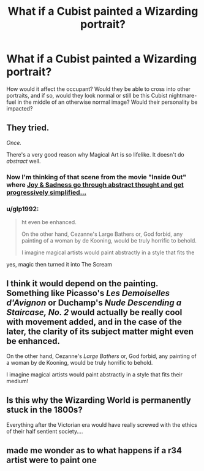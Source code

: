 #+TITLE: What if a Cubist painted a Wizarding portrait?

* What if a Cubist painted a Wizarding portrait?
:PROPERTIES:
:Author: WhosThisGeek
:Score: 28
:DateUnix: 1611274206.0
:DateShort: 2021-Jan-22
:FlairText: Prompt/Discussion
:END:
How would it affect the occupant? Would they be able to cross into other portraits, and if so, would they look normal or still be this Cubist nightmare-fuel in the middle of an otherwise normal image? Would their personality be impacted?


** They tried.

/Once./

There's a very good reason why Magical Art is so lifelike. It doesn't do /abstract/ well.
:PROPERTIES:
:Author: will1707
:Score: 28
:DateUnix: 1611279946.0
:DateShort: 2021-Jan-22
:END:

*** Now I'm thinking of that scene from the movie "Inside Out" where [[https://www.youtube.com/watch?v=dROx9Djr7mk][Joy & Sadness go through abstract thought and get progressively simplified...]]
:PROPERTIES:
:Author: wille179
:Score: 3
:DateUnix: 1611332264.0
:DateShort: 2021-Jan-22
:END:


*** u/glp1992:
#+begin_quote
  ht even be enhanced.

  On the other hand, Cezanne's Large Bathers or, God forbid, any painting of a woman by de Kooning, would be truly horrific to behold.

  I imagine magical artists would paint abstractly in a style that fits the
#+end_quote

yes, magic then turned it into The Scream
:PROPERTIES:
:Author: glp1992
:Score: 2
:DateUnix: 1611335764.0
:DateShort: 2021-Jan-22
:END:


** I think it would depend on the painting. Something like Picasso's /Les Demoiselles d'Avignon/ or Duchamp's /Nude Descending a Staircase, No. 2/ would actually be really cool with movement added, and in the case of the later, the clarity of its subject matter might even be enhanced.

On the other hand, Cezanne's /Large Bathers/ or, God forbid, any painting of a woman by de Kooning, would be truly horrific to behold.

I imagine magical artists would paint abstractly in a style that fits their medium!
:PROPERTIES:
:Author: therealemacity
:Score: 10
:DateUnix: 1611283670.0
:DateShort: 2021-Jan-22
:END:


** Is this why the Wizarding World is permanently stuck in the 1800s?

Everything after the Victorian era would have really screwed with the ethics of their half sentient society....
:PROPERTIES:
:Author: WhistlingBanshee
:Score: 8
:DateUnix: 1611275754.0
:DateShort: 2021-Jan-22
:END:


** made me wonder as to what happens if a r34 artist were to paint one
:PROPERTIES:
:Author: Beel2530
:Score: 3
:DateUnix: 1611306659.0
:DateShort: 2021-Jan-22
:END:
